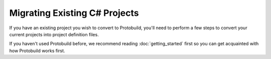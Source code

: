 Migrating Existing C# Projects
==============================

If you have an existing project you wish to convert to Protobuild, you'll need
to perform a few steps to convert your current projects into project
definition files.

If you haven't used Protobuild before, we recommend reading :doc:`getting_started`
first so you can get acquainted with how Protobuild works first.

